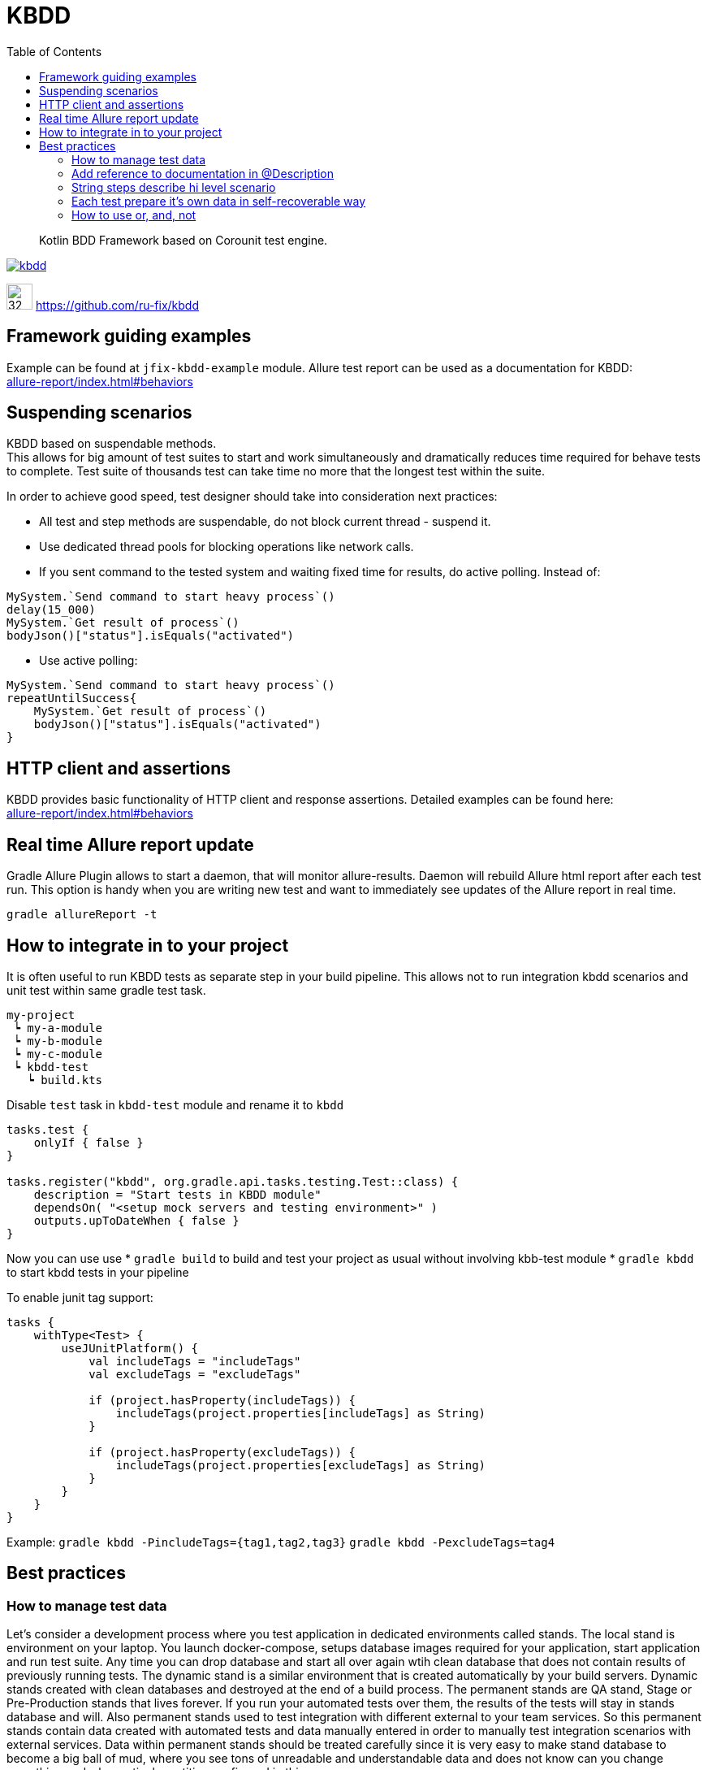 = KBDD
:toc: left
:toclevels: 4
:source-highlighter: coderay

[abstract]
Kotlin BDD Framework based on Corounit test engine.
[link=http://search.maven.org/#search%7Cga%7C1%7Cg%3A%22ru.fix%22:kbdd]

image::https://img.shields.io/maven-central/v/ru.fix/kbdd.svg[]
image:https://github.githubassets.com/images/modules/logos_page/GitHub-Mark.png[32,32]
link:https://github.com/ru-fix/kbdd[]

== Framework guiding examples
Example can be found at `jfix-kbdd-example` module.
Allure test report can be used as a documentation for KBDD: +
link:allure-report/index.html#behaviors[]

== Suspending scenarios
KBDD based on suspendable methods. +
This allows for big amount of test suites to start and work simultaneously and dramatically reduces time required for behave tests to complete.
Test suite of thousands test can take time no more that the longest test within the suite.

In order to achieve good speed, test designer should take into consideration next practices:

* All test and step methods are suspendable, do not block current thread - suspend it.
* Use dedicated thread pools for blocking operations like network calls.
* If you sent command to the tested system and waiting fixed time for results, do active polling. Instead of:
```kotlin
MySystem.`Send command to start heavy process`()
delay(15_000)
MySystem.`Get result of process`()
bodyJson()["status"].isEquals("activated")
```
* Use active polling:
```kotlin
MySystem.`Send command to start heavy process`()
repeatUntilSuccess{
    MySystem.`Get result of process`()
    bodyJson()["status"].isEquals("activated")
}
```


== HTTP client and assertions

KBDD provides basic functionality of HTTP client and response assertions.
Detailed examples can be found here: +
link:allure-report/index.html#behaviors[]

== Real time Allure report update

Gradle Allure Plugin allows to start a daemon, that will monitor allure-results.
Daemon will rebuild Allure html report after each test run.
This option is handy when you are writing new test and want to immediately see updates of the Allure report in real time.
----
gradle allureReport -t
----

== How to integrate in to your project

It is often useful to run KBDD tests as separate step in your build pipeline.
This allows not to run integration kbdd scenarios and unit test within same gradle test task.
----
my-project
 ┕ my-a-module
 ┕ my-b-module
 ┕ my-c-module
 ┕ kbdd-test
   ┕ build.kts
----
Disable `test` task in `kbdd-test` module and rename it to `kbdd`
[source, kotlin]
----
tasks.test {
    onlyIf { false }
}

tasks.register("kbdd", org.gradle.api.tasks.testing.Test::class) {
    description = "Start tests in KBDD module"
    dependsOn( "<setup mock servers and testing environment>" )
    outputs.upToDateWhen { false }
}
----
Now you can use use
* `gradle build` to build and test your project as usual without involving kbb-test module
* `gradle kbdd` to start kbdd tests in your pipeline

To enable junit tag support: 

[source, kotlin]
----
tasks {
    withType<Test> {
        useJUnitPlatform() {
            val includeTags = "includeTags"
            val excludeTags = "excludeTags"

            if (project.hasProperty(includeTags)) {
                includeTags(project.properties[includeTags] as String)
            }

            if (project.hasProperty(excludeTags)) {
                includeTags(project.properties[excludeTags] as String)
            }
        }
    }
}
----
Example: `gradle kbdd -PincludeTags={tag1,tag2,tag3}` `gradle kbdd -PexcludeTags=tag4`

== Best practices

=== How to manage test data

Let's consider a development process where you test application in dedicated environments called stands.
The local stand is environment on your laptop. You launch docker-compose, setups database images required for your application, start application and run test suite.
Any time you can drop database and start all over again wtih clean database that does not contain results of previously running tests.
The dynamic stand is a similar environment that is created automatically by your build servers. Dynamic stands created with clean databases and destroyed at the end of a build process.
The permanent stands are QA stand, Stage or Pre-Production stands that lives forever. If you run your automated tests over them, the results of the tests will stay in stands database and will. Also permanent stands used to test integration with different external to your team services. So this permanent stands contain data created with automated tests and data manually entered in order to manually test integration scenarios with external services.
Data within permanent stands should be treated carefully since it is very easy to make stand database to become a big ball of mud, where you see tons of unreadable and understandable data and does not know can you change something and why particular entities configured in this way. +
Next several principles can be very handy in resolving this problem.

* Provide clean explanatory names and description to entities
```
account: {
  name: "test1"
  amount: 0
}
```
```
account: {
  name: "Auto TestCase-4534 User debet account without money which does not accrue interest on the balance"
  amount: 0
}
```
* Entity names or description should contain prefix, that allows easily separate data that was created by automated tests,  data that was entered manually and data that is created and used by application itself. In given example team decided to use three prefixes:
- `Auto` for data that is created by automated tests
- `Int` for manually created data for integration tests with other teams
- `Manual` for manually created data that is used by manually perfomed test cases.
```
accounts :[
{name: "Auto TestCase-4233 User debet..."},
{name: "Auto TestCase-3243 User debet..."},
{name: "Int User debet for SQX service used for bonus program (TestCase-3249,TestCase-3255)")
]
```

* Do not share test data among different automated tests.
Suppose that we are testing payment system. In order to process payment request system requires Contractor and Contract entities to be configured appropriately.
It is bad idea to be lazy and simply reuse data that was configured by another test written before you.
Test by itself serves as a documentation, so if application allows to run different payment scenarios based on different contract and contractor configuration - different tests should use different contract and contractors.
[source, kotlin]
----
// DO NOT DO THAT
// Contractors.AL_BANK, Contracts.BAR_K is used by other tests
// That leads to data coupling
@Test
suspend fun `Success registrly re-upload from Bank to ABX after failed upload due to invalid config`() {
    ...
    abx.`Prepare contractor`(Contractors.AL_BANK)
    abx.`Prepare contact`(Contracts.BAR_K)
    ...
}
----

[source, kotlin]
----
// Test prepare it's own data used only in one place.
// No coupling with other tests.
@Test
suspend fun `Success registrly re-upload from Bank to ABX after failed upload due to invalid config`() {
    ...
    abx.`Prepare contractor`(Contract22or(name="Auto T3234 registry uploading contractor", ...)
    abx.`Prepare contact`(Contracts(nane="Auto T3234 registry uploading contract for single product merchant",...)))
    ...
}
----

=== Add reference to documentation in @Description
Scenario description have a reference to project wiki or documentation
with detailed description of tested cases.
[source, kotlin]
----
@Description("""
    User makes a simple purchase in the site
    http://documentation.acme.com/purchase/details
    """)
class PurchaseTest(){
    //...
}
----

=== String steps describe hi level scenario
Use string steps to describe business process in clear way that all members of your team, including non-tech people, easily understand.
This will lead to a clear readable Allure report.
[source, kotlin]
----
suspend fun `make a purchase in the shop`(){
    "Ensure that user account with amount of 100 exist"{
        //...
    }
    "User adds item of price 45 into the basket"{
        //...
    }
    "User creates a purchase order"{
        //...
    }
    "User select shipment condition"{
        //...
    }
    "User agrees for money withdraw from use account"{
        //...
    }
    "User account balance became 55"{
        //...
    }
}
----
=== Each test prepare it's own data in self-recoverable way
Keep in mind that all tests are running in parallel.
Our task is to make tests independent on each other.
Best way to do that is through tested system configuration.
E.g. we can use unique account id for each test case.
Since test can broke on eny step we should take into consideration that should be able
to restart the test.
So our test should be able to reset test conditions and system state that was corrupted due to
previous failed test run.

[source, kotlin]
----
suspend fun `make a purchase in the shop`(){
    val userAccount = 9473234983L
    "Ensure that user account with amount of 100 exist"{
        //create account 9473234983L with amount 100 if such account does not exist yet
        //if account exist, then set account amount to 100
        //...
    }
    "User adds item of price 45 into the basket"{
        //...
    }
    //...
}
----
=== How to use or, and, not
[source, json]
----
{
  "data": {
    "name": "one",
    "age": 20
  }
}
----
[source, kotlin]
----
bodyJson["data"].assert {
    it["name"].isEquals("one") or it["name"].isEquals("two")
}
bodyJson["data"].assert {
    it["age"].isGreaterThan(18) and it["name"].isEquals("one")
}
bodyJson["data"].assert {
    it["age"].isEquals("one") not it["name"].isEquals("two") and it["age"].isEquals(20)
}
----